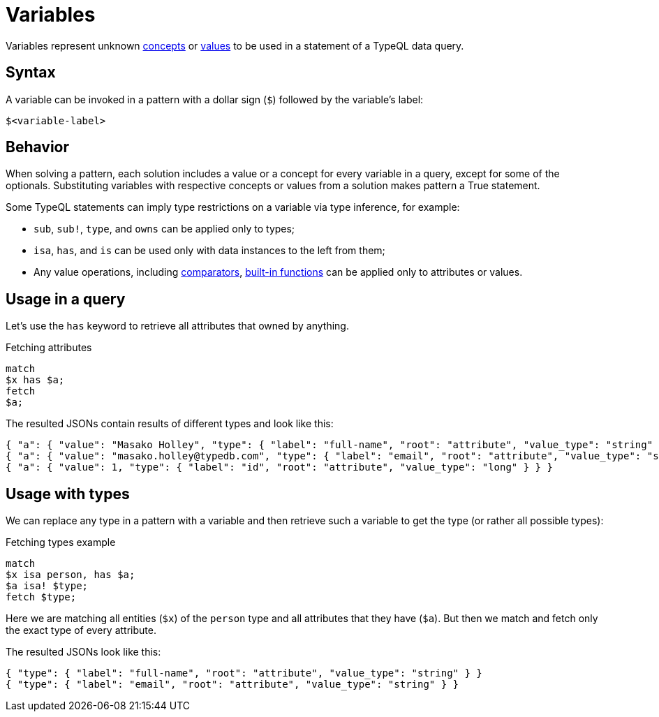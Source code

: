 = Variables

Variables represent unknown xref:concepts/overview.adoc[concepts] or
xref:values/overview.adoc[values] to be used in a statement of a TypeQL data query.

== Syntax

A variable can be invoked in a pattern with a dollar sign (`$`) followed by the variable's label:

[,typeql]
----
$<variable-label>
----

== Behavior

When solving a pattern, each solution includes a value or a concept for every variable in a query,
except for some of the optionals.
Substituting variables with respective concepts or values from a solution makes pattern a True statement.

Some TypeQL statements can imply type restrictions on a variable via type inference, for example:

* `sub`, `sub!`, `type`, and `owns` can be applied only to types;
* `isa`, `has`, and `is` can be used only with data instances to the left from them;
* Any value operations, including
xref:values/comparators.adoc[comparators],
xref:values/built-in.adoc[built-in functions] can be applied only to attributes or values.

== Usage in a query

Let's use the `has` keyword to retrieve all attributes that owned by anything.

.Fetching attributes
[,typeql]
----
match
$x has $a;
fetch
$a;
----

The resulted JSONs contain results of different types and look like this:

[,typeql]
----
{ "a": { "value": "Masako Holley", "type": { "label": "full-name", "root": "attribute", "value_type": "string" } } }
{ "a": { "value": "masako.holley@typedb.com", "type": { "label": "email", "root": "attribute", "value_type": "string" } } }
{ "a": { "value": 1, "type": { "label": "id", "root": "attribute", "value_type": "long" } } }
----

== Usage with types

We can replace any type in a pattern with a variable and then retrieve such a variable to get the type
(or rather all possible types):

.Fetching types example
[,typeql]
----
match
$x isa person, has $a;
$a isa! $type;
fetch $type;
----

Here we are matching all entities (`$x`) of the `person` type and all attributes that they have (`$a`).
But then we match and fetch only the exact type of every attribute.

The resulted JSONs look like this:

[,json]
----
{ "type": { "label": "full-name", "root": "attribute", "value_type": "string" } }
{ "type": { "label": "email", "root": "attribute", "value_type": "string" } }
----
